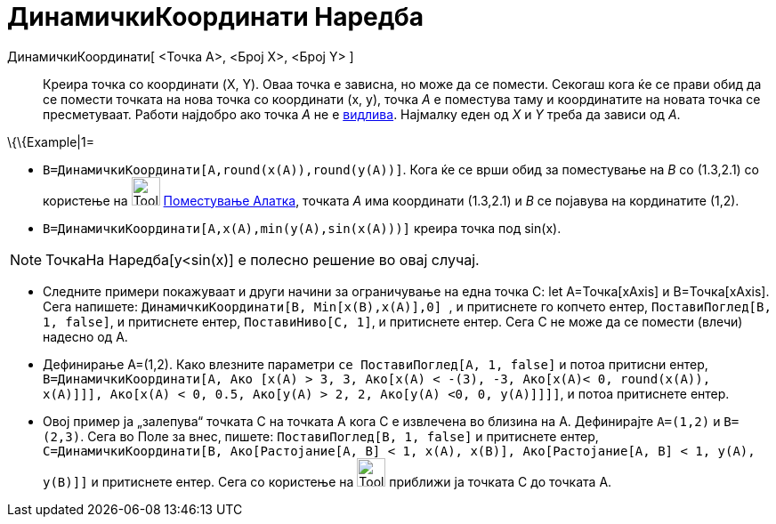 = ДинамичкиКоординати Наредба
:page-en: commands/DynamicCoordinates
ifdef::env-github[:imagesdir: /mk/modules/ROOT/assets/images]

ДинамичкиКоординати[ <Точка A>, <Број X>, <Број Y> ]::
  Креира точка со координати (X, Y). Оваа точка е зависна, но може да се помести. Секогаш кога ќе се прави обид да се
  помести точката на нова точка со координати (x, y), точка _А_ е поместува таму и координатите на новата точка се
  пресметуваат. Работи најдобро ако точка _А_ не е xref:/Карактеристики_на_Објект.adoc[видлива]. Најмалку еден од _Х_ и
  _Y_ треба да зависи од _А_.

\{\{Example|1=

* `++B=ДинамичкиКоординати[A,round(x(A)),round(y(A))]++`. Кога ќе се врши обид за поместување на _B_ со (1.3,2.1) со
користење на image:Tool_Move.gif[Tool Move.gif,width=32,height=32] xref:/tools/Поместување.adoc[Поместување Алатка],
точката _A_ има координати (1.3,2.1) и _B_ се појавува на кординатите (1,2).
* `++B=ДинамичкиКоординати[A,x(A),min(y(A),sin(x(A)))]++` креира точка под sin(x).

[NOTE]
====

ТочкаНа Наредба[y<sin(x)] е полесно решение во овај случај.

====

* Следните примери покажуваат и други начини за ограничување на една точка C: let A=Точка[xAxis] и B=Точка[xAxis]. Сега
напишете: `++ ДинамичкиКоординати[B, Min[x(B),x(A)],0] ++`, и притиснете го копчето ентер,
`++ ПоставиПоглед[B, 1, false]++`, и притиснете ентер, `++ПоставиНиво[C, 1]++`, и притиснете ентер. Сега C не може да се
помести (влечи) надесно од А.
* Дефинирање A=(1,2). Како влезните параметри `++се ПоставиПоглед[A, 1, false]++` и потоа притисни ентер,
`++ B=ДинамичкиКоординати[A, Ако [x(A) > 3, 3, Ако[x(A) < -(3), -3, Ако[x(A)< 0, round(x(A)), x(A)]]], Ако[x(A) < 0, 0.5, Ако[y(A) > 2, 2, Ако[y(A) <0, 0, y(A)]]]]++`,
и потоа притиснете ентер.
* Овој пример ја „залепува“ точката С на точката А кога С е извлечена во близина на А. Дефинирајте `++A=(1,2)++` и
`++B=(2,3)++`. Сега во Поле за внес, пишете: `++ПоставиПоглед[B, 1, false]++` и притиснете ентер,
`++C=ДинамичкиКоординати[B, Ако[Растојание[A, B] < 1, x(A), x(B)], Ако[Растојание[A, B] < 1, y(A), y(B)]]++` и
притиснете ентер. Сега со користење на image:Tool_Move.gif[Tool Move.gif,width=32,height=32] приближи ја точката С до
точката А.

